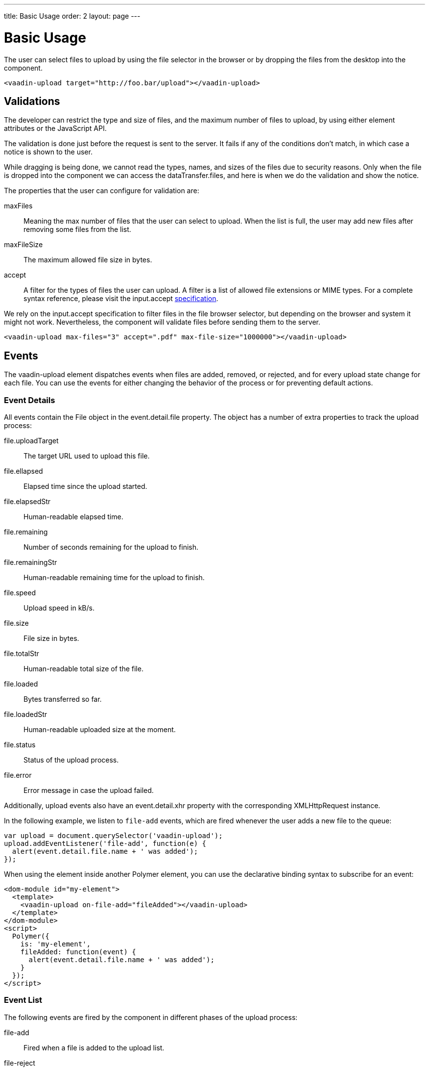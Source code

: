 ---
title: Basic Usage
order: 2
layout: page
---


[[vaadin-upload.basic]]
= Basic Usage

The user can select files to upload by using the file selector in the browser or by dropping the files from the desktop into the component.

[source,html]
----
<vaadin-upload target="http://foo.bar/upload"></vaadin-upload>
----

== Validations

The developer can restrict the type and size of files, and the maximum number of files to upload, by using either element attributes or the JavaScript API.

The validation is done just before the request is sent to the server. It fails if any of the conditions don't match, in which case a notice is shown to the user.

While dragging is being done, we cannot read the types, names, and sizes of the files due to security reasons.
Only when the file is dropped into the component we can access the [propertyname]#dataTransfer.files#, and here is when we do the validation and show the notice.

The properties that the user can configure for validation are:

[propertyname]#maxFiles#:: Meaning the max number of files that the user can select to upload. When the list is full, the user may add new files after removing some files from the list.
[propertyname]#maxFileSize#:: The maximum allowed file size in bytes.
[propertyname]#accept#:: A filter for the types of files the user can upload. A filter is a list of allowed file extensions or MIME types.
For a complete syntax reference, please visit the [propertyname]#input.accept# http://www.w3schools.com/tags/att_input_accept.asp[specification].

We rely on the [propertyname]#input.accept# specification to filter files in the file browser selector, but depending on the browser and system it might not work. Nevertheless, the component will validate files before sending them to the server.

[source,html]
----
<vaadin-upload max-files="3" accept=".pdf" max-file-size="1000000"></vaadin-upload>
----

== Events

The [vaadinelement]#vaadin-upload# element dispatches events when files are added, removed, or rejected, and for every upload state change for each file.
You can use the events for either changing the behavior of the process or for preventing default actions.

=== Event Details
All events contain the [classname]#File# object in the [propertyname]#event.detail.file# property.
The object has a number of extra properties to track the upload process:

[propertyname]#file.uploadTarget#:: The target URL used to upload this file.
[propertyname]#file.ellapsed#:: Elapsed time since the upload started.
[propertyname]#file.elapsedStr#:: Human-readable elapsed time.
[propertyname]#file.remaining#:: Number of seconds remaining for the upload to finish.
[propertyname]#file.remainingStr#:: Human-readable remaining time for the upload to finish.
[propertyname]#file.speed#:: Upload speed in kB/s.
[propertyname]#file.size#:: File size in bytes.
[propertyname]#file.totalStr#:: Human-readable total size of the file.
[propertyname]#file.loaded#:: Bytes transferred so far.
[propertyname]#file.loadedStr#:: Human-readable uploaded size at the moment.
[propertyname]#file.status#:: Status of the upload process.
[propertyname]#file.error#:: Error message in case the upload failed.

Additionally, upload events also have an [propertyname]#event.detail.xhr# property with the corresponding [classname]#XMLHttpRequest# instance.

In the following example, we listen to `file-add` events, which are fired whenever the user adds a new file to the queue:

[source,javascript]
----
var upload = document.querySelector('vaadin-upload');
upload.addEventListener('file-add', function(e) {
  alert(event.detail.file.name + ' was added');
});
----

When using the element inside another Polymer element, you can use the declarative binding syntax to subscribe for an event:

[source,html]
----
<dom-module id="my-element">
  <template>
    <vaadin-upload on-file-add="fileAdded"></vaadin-upload>
  </template>
</dom-module>
<script>
  Polymer({
    is: 'my-element',
    fileAdded: function(event) {
      alert(event.detail.file.name + ' was added');
    }
  });
</script>
----

=== Event List

The following events are fired by the component in different phases of the upload process:

file-add:: Fired when a file is added to the upload list.
file-reject:: Fired when a file cannot be added to the queue due to a validation constrain.
file-remove:: Fired when a file is removed from the file list, e. g. when the file upload is aborted. If the default is prevented, then the file would not be removed from the list.
upload-abort:: Fired when file abort is requested. If the default is prevented, then the file upload would not be aborted.
upload-before:: Fired before the `XHR` is opened, is useful for changing the request URL based on the file name, etc.
upload-error:: Fired in case the upload process failed.
upload-progress:: Fired as many times as a file progress is updated.
upload-request:: Fired when the request has been opened but not yet sent. Useful to change some parameters such as headers.
  If the event is default prevented the request is not sent to the server.
upload-response:: Fired when the server response was received but before the component processes it. It's useful for developers to make the upload fail depending on the response.
  If the event is default prevented the vaadin-upload skips default flow allowing the developer to do something on his own such as retrying the upload, etc.
upload-retry:: Fired when retry upload is requested. If the default is prevented, then retry would not be performed.
upload-start:: Fired when the XHR is sent.
upload-success:: Fired in case the upload process succeed.
